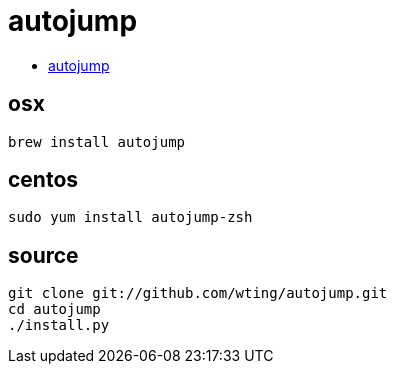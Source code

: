 = autojump

* https://github.com/wting/autojump[autojump]

== osx

[source]
----
brew install autojump
----

== centos
----
sudo yum install autojump-zsh
----

== source

[source]
----
git clone git://github.com/wting/autojump.git
cd autojump
./install.py
----
